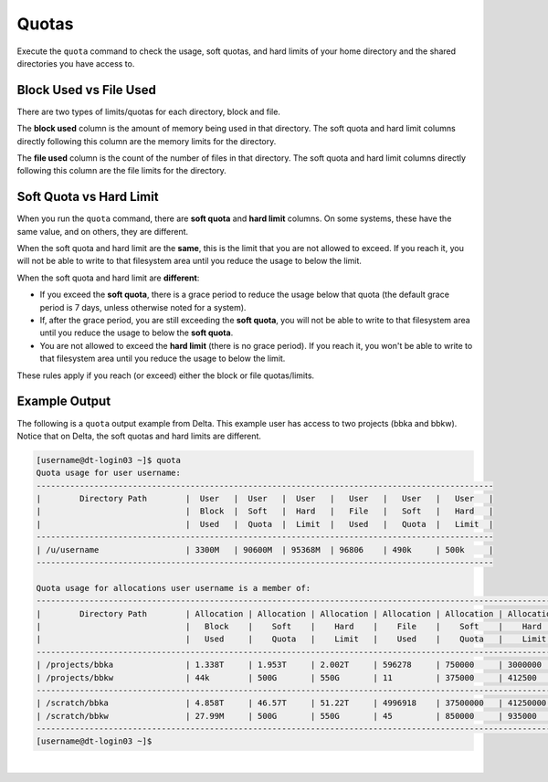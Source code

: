 .. _quotas:

Quotas
=======

Execute the ``quota`` command to check the usage, soft quotas, and hard limits of your home directory and the shared directories you have access to.

Block Used vs File Used
-------------------------

There are two types of limits/quotas for each directory, block and file. 

The **block used** column is the amount of memory being used in that directory. The soft quota and hard limit columns directly following this column are the memory limits for the directory.

The **file used** column is the count of the number of files in that directory. The soft quota and hard limit columns directly following this column are the file limits for the directory.

Soft Quota vs Hard Limit
---------------------------

When you run the ``quota`` command, there are **soft quota** and **hard limit** columns. On some systems, these have the same value, and on others, they are different. 

When the soft quota and hard limit are the **same**, this is the limit that you are not allowed to exceed. If you reach it, you will not be able to write to that filesystem area until you reduce the usage to below the limit.

When the soft quota and hard limit are **different**:

- If you exceed the **soft quota**, there is a grace period to reduce the usage below that quota (the default grace period is 7 days, unless otherwise noted for a system).
- If, after the grace period, you are still exceeding the **soft quota**, you will not be able to write to that filesystem area until you reduce the usage to below the **soft quota**.
- You are not allowed to exceed the **hard limit** (there is no grace period). If you reach it, you won't be able to write to that filesystem area until you reduce the usage to below the limit.

These rules apply if you reach (or exceed) either the block or file quotas/limits.

Example Output
---------------

The following is a ``quota`` output example from Delta. This example user has access to two projects (bbka and bbkw). Notice that on Delta, the soft quotas and hard limits are different.

.. code-block:: terminal

   [username@dt-login03 ~]$ quota
   Quota usage for user username:
   -----------------------------------------------------------------------------------------------
   |        Directory Path        |  User   |  User   |  User   |   User   |   User   |   User   |
   |                              |  Block  |  Soft   |  Hard   |   File   |   Soft   |   Hard   |
   |                              |  Used   |  Quota  |  Limit  |   Used   |   Quota  |   Limit  |
   -----------------------------------------------------------------------------------------------
   | /u/username                  | 3300M   | 90600M  | 95368M  | 96806    | 490k     | 500k     |
   -----------------------------------------------------------------------------------------------
   
   Quota usage for allocations user username is a member of:
   --------------------------------------------------------------------------------------------------------------
   |        Directory Path        | Allocation | Allocation | Allocation | Allocation | Allocation | Allocation |
   |                              |   Block    |    Soft    |    Hard    |    File    |    Soft    |    Hard    |
   |                              |   Used     |    Quota   |    Limit   |    Used    |    Quota   |    Limit   |
   --------------------------------------------------------------------------------------------------------------
   | /projects/bbka               | 1.338T     | 1.953T     | 2.002T     | 596278     | 750000     | 3000000    |
   | /projects/bbkw               | 44k        | 500G       | 550G       | 11         | 375000     | 412500     |
   --------------------------------------------------------------------------------------------------------------
   | /scratch/bbka                | 4.858T     | 46.57T     | 51.22T     | 4996918    | 37500000   | 41250000   |
   | /scratch/bbkw                | 27.99M     | 500G       | 550G       | 45         | 850000     | 935000     |
   --------------------------------------------------------------------------------------------------------------
   [username@dt-login03 ~]$ 

|
